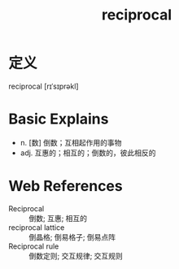 #+title: reciprocal
#+roam_tags:英语单词

* 定义
  
reciprocal [rɪˈsɪprəkl]

* Basic Explains
- n. [数] 倒数；互相起作用的事物
- adj. 互惠的；相互的；倒数的，彼此相反的

* Web References
- Reciprocal :: 倒数; 互惠; 相互的
- reciprocal lattice :: 倒晶格; 倒易格子; 倒易点阵
- Reciprocal rule :: 倒数定则; 交互规律; 交互规则
